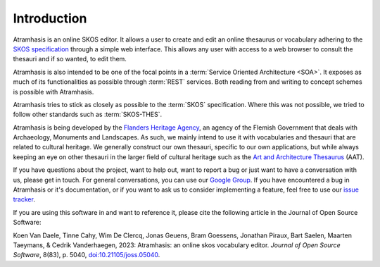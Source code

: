 .. _introduction:

============
Introduction
============

Atramhasis is an online SKOS editor. It allows a user to create and edit an
online thesaurus or vocabulary adhering to the 
`SKOS specification <skos_spec_>`_ through a simple web interface. This allows
any user with access to a web browser to consult the thesauri and if so wanted,
to edit them.

Atramhasis is also intended to be one of the focal points in a 
:term:`Service Oriented Architecture <SOA>`. It exposes as much of its 
functionalities as possible through :term:`REST` services. Both reading from
and writing to concept schemes is possible with Atramhasis.

Atramhasis tries to stick as closely as possible to the :term:`SKOS` 
specification. Where this was not possible, we tried to follow other standards
such as :term:`SKOS-THES`.

Atramhasis is being developed by the `Flanders Heritage Agency`_, an agency of
the Flemish Government that deals with Archaeology, Monuments and Landscapes.
As such, we mainly intend to use it with vocabularies and thesauri that are
related to cultural heritage. We generally construct our own thesauri, specific
to our own applications, but while always keeping an eye on other thesauri
in the larger field of cultural heritage such as the 
`Art and Architecture Thesaurus`_ (AAT).

If you have questions about the project, want to help out, want to report a
bug or just want to have a conversation with us, please get in touch. For 
general conversations, you can use our 
`Google Group <https://groups.google.com/d/forum/atramhasis>`_. If you have 
encountered a bug in Atramhasis or it's documentation, or if you want to ask
us to consider implementing a feature, feel free to use our 
`issue tracker <http://github.com/OnroerendErfgoed/Atramhasis/issues>`_.

If you are using this software in and want to reference it, please 
cite the following article in the Journal of Open Source Software:

Koen Van Daele, Tinne Cahy, Wim De Clercq, Jonas Geuens, Bram Goessens, Jonathan Piraux, Bart Saelen, Maarten Taeymans, & Cedrik Vanderhaegen, 2023: Atramhasis: an online skos vocabulary editor. *Journal of Open Source Software*, 8(83), p. 5040, `doi:10.21105/joss.05040 <https://doi.org/10.21105/joss.05040>`_. 

.. _skos_spec: http://www.w3.org/TR/skos-reference/
.. _Flanders Heritage Agency: https://www.onroerenderfgoed.be
.. _Art and Architecture Thesaurus: http://vocab.getty.edu/aat
